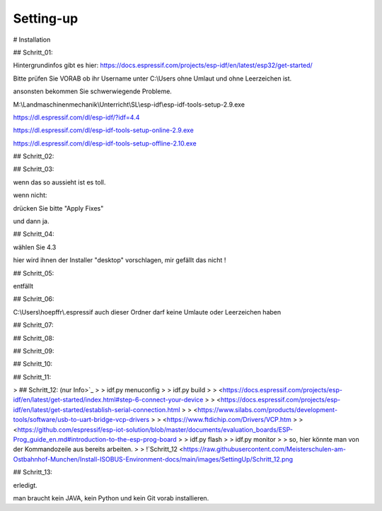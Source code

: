 Setting-up
===================================


# Installation

## Schritt\_01:

Hintergrundinfos gibt es hier:  
https://docs.espressif.com/projects/esp-idf/en/latest/esp32/get-started/

Bitte prüfen Sie VORAB ob ihr Username unter C:\\Users ohne Umlaut und ohne Leerzeichen ist. 

ansonsten bekommen Sie schwerwiegende Probleme. 

M:\\Landmaschinenmechanik\\Unterricht\\SL\\esp-idf\\esp-idf-tools-setup-2.9.exe

https://dl.espressif.com/dl/esp-idf/?idf=4.4

https://dl.espressif.com/dl/esp-idf-tools-setup-online-2.9.exe

https://dl.espressif.com/dl/esp-idf-tools-setup-offline-2.10.exe

## Schritt\_02:

.. image:: https://user-images.githubusercontent.com/69573151/127839833-d287df63-63ee-4f83-8144-ec901b59e1e2.png

## Schritt\_03:

.. image:: https://user-images.githubusercontent.com/69573151/124079826-edadf300-da49-11eb-9f2c-09df6762d1d3.png

wenn das so aussieht ist es toll.  

wenn nicht:

.. image:: https://user-images.githubusercontent.com/69573151/127839959-f86d3cbb-3f00-47b1-8695-aadd0b243e50.png

.. image:: https://user-images.githubusercontent.com/69573151/127840060-62ca0063-0bc0-4efe-8c67-be0569275592.png

drücken Sie bitte "Apply Fixes"

und dann ja.

## Schritt\_04:

wählen Sie 4.3

hier wird ihnen der Installer "desktop" vorschlagen, mir gefällt das nicht !

.. image:: https://user-images.githubusercontent.com/69573151/127840259-084f3ce9-8d0c-4779-b7a0-6bc28cbf8860.png

## Schritt\_05:

entfällt

## Schritt\_06:

C:\\Users\\hoepffr\\.espressif  
auch dieser Ordner darf keine Umlaute oder Leerzeichen haben

.. image:: https://user-images.githubusercontent.com/69573151/124080125-4c736c80-da4a-11eb-8b2a-84fb4fa06eca.png

## Schritt\_07:

.. image:: https://user-images.githubusercontent.com/69573151/130443695-329490e6-8fac-427f-aa90-7981b7c79663.png

## Schritt\_08:

.. image:: https://user-images.githubusercontent.com/69573151/124080464-b1c75d80-da4a-11eb-8bf5-773fbe59612f.png

## Schritt\_09:

.. image:: https://user-images.githubusercontent.com/69573151/124080562-cdcaff00-da4a-11eb-8764-e3bd49ac888b.png

## Schritt\_10:

.. image:: https://user-images.githubusercontent.com/69573151/124081041-55b10900-da4b-11eb-8b47-22a968f55e4d.png

## Schritt\_11:

.. image:: https://user-images.githubusercontent.com/69573151/124081144-737e6e00-da4b-11eb-83ef-0ee6f492b41d.png

.. image:: https://user-images.githubusercontent.com/69573151/124081164-7b3e1280-da4b-11eb-9c4f-f358c59daa36.png

.. image:: https://user-images.githubusercontent.com/69573151/124081200-86913e00-da4b-11eb-97c1-8a3e3532f13d.png

> ## Schritt\_12: (nur Info>`_
> 
> idf.py menuconfig
> 
> idf.py build
> 
> <https://docs.espressif.com/projects/esp-idf/en/latest/get-started/index.html#step-6-connect-your-device
> 
> <https://docs.espressif.com/projects/esp-idf/en/latest/get-started/establish-serial-connection.html
> 
> <https://www.silabs.com/products/development-tools/software/usb-to-uart-bridge-vcp-drivers
> 
> <https://www.ftdichip.com/Drivers/VCP.htm
> 
> <https://github.com/espressif/esp-iot-solution/blob/master/documents/evaluation_boards/ESP-Prog_guide_en.md#introduction-to-the-esp-prog-board
> 
> idf.py flash
> 
> idf.py monitor
> 
> so, hier könnte man von der Kommandozeile aus bereits arbeiten.
> 
> !`Schritt_12 <https://raw.githubusercontent.com/Meisterschulen-am-Ostbahnhof-Munchen/Install-ISOBUS-Environment-docs/main/images/SettingUp/Schritt_12.png

## Schritt\_13:

.. image:: https://user-images.githubusercontent.com/69573151/124082234-c147a600-da4c-11eb-9f46-4c323b9664d6.png

.. image:: https://user-images.githubusercontent.com/69573151/124082195-b2f98a00-da4c-11eb-9750-39be52277e92.png

erledigt. 

man braucht kein JAVA, kein Python und kein Git vorab installieren.